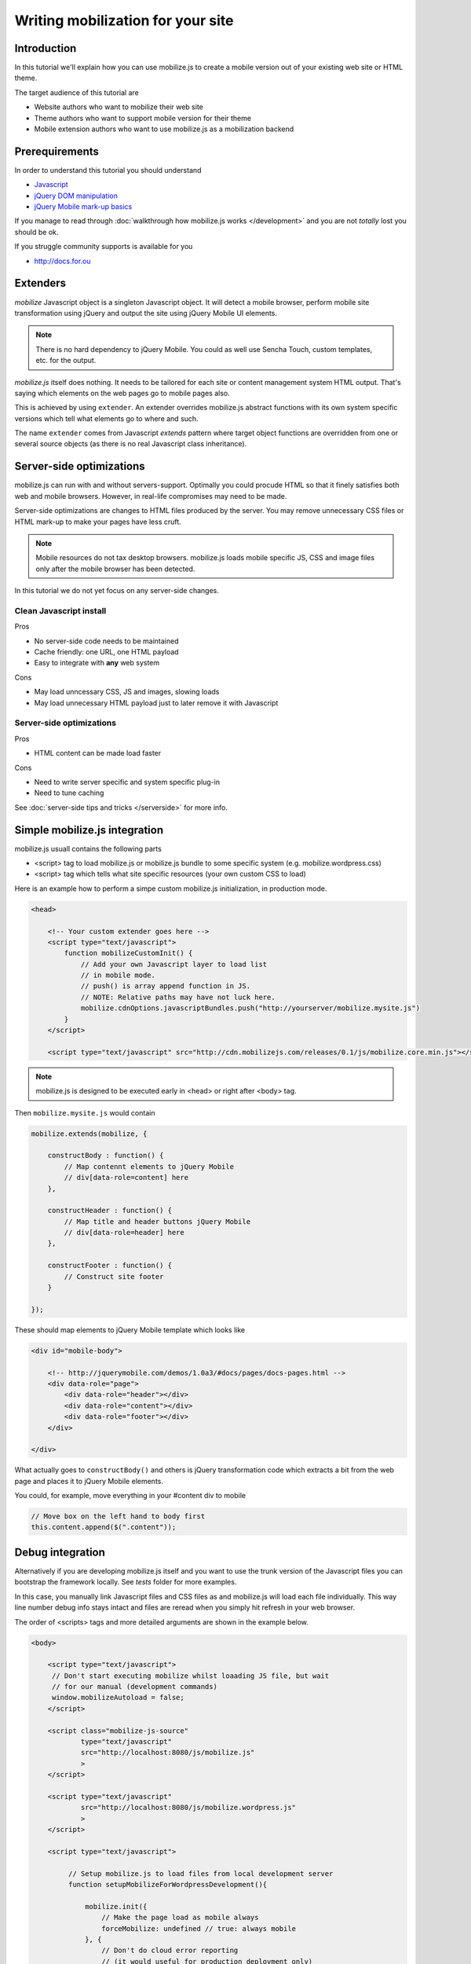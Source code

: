 ====================================
 Writing mobilization for your site
====================================

.. contents :local:

Introduction
------------

In this tutorial we'll explain how you can use mobilize.js to create a mobile version
out of your existing web site or HTML theme.

The target audience of this tutorial are

* Website authors who want to mobilize their web site

* Theme authors who want to support mobile version for their theme

* Mobile extension authors who want to use mobilize.js as a mobilization backend

Prerequirements
-------------------

In order to understand this tutorial you should understand

* `Javascript <http://www.w3cschool.org>`_

* `jQuery DOM manipulation <http://docs.jquery.org>`_

* `jQuery Mobile mark-up basics <http://jquerymobile.com/test/>`_

If you manage to read through :doc:`walkthrough how mobilize.js works </development>`
and you are not *totally* lost you should be ok.

If you struggle community supports is available for you

* http://docs.for.ou 

Extenders
-----------------------

`mobilize` Javascript object is a singleton Javascript object.
It will detect a mobile browser, perform mobile site transformation 
using jQuery and output the site using jQuery Mobile UI elements.

.. note ::

    There is no hard dependency to jQuery Mobile. You
    could as well use Sencha Touch, custom templates,
    etc. for the output.
    
`mobilize.js` itself does nothing. It needs to be tailored
for each site or content management system HTML output.
That's saying which elements on the web pages go to mobile pages
also.

This is achieved by using ``extender``. An extender overrides
mobilize.js abstract functions with its own system specific
versions which tell what elements go to where and such.

The name ``extender`` comes from Javascript *extends* pattern
where target object functions are overridden from one or several
source objects (as there is no real Javascript class inheritance).

Server-side optimizations
----------------------------

mobilize.js can run with and without servers-support.
Optimally you could procude 
HTML so that it finely satisfies both web and mobile browsers.
However, in real-life compromises may need to be made.

Server-side optimizations are changes to HTML files produced by the server.
You may remove unnecessary CSS files or HTML mark-up to make your 
pages have less cruft.

.. note ::

    Mobile resources do not tax desktop browsers. mobilize.js
    loads mobile specific JS, CSS and image files only after
    the mobile browser has been detected.

In this tutorial we do not yet focus on any server-side 
changes.

Clean Javascript install
=========================

Pros

* No server-side code needs to be maintained

* Cache friendly: one URL, one HTML payload

* Easy to integrate with **any** web system

Cons

* May load unncessary CSS, JS and images, slowing loads

* May load unnecessary HTML payload just to later remove it with Javascript

Server-side optimizations
=============================

Pros

* HTML content can be made load faster

Cons

* Need to write server specific and system specific plug-in

* Need to tune caching

See :doc:`server-side tips and tricks </serverside>`
for more info.

Simple mobilize.js integration
--------------------------------

mobilize.js usuall contains the following parts

* <script> tag to load mobilize.js or mobilize.js bundle to some specific system (e.g. mobilize.wordpress.css)

* <script> tag which tells what site specific resources (your own custom CSS to load)


Here is an example how to perform a simpe custom mobilize.js initialization,
in production mode.

.. code-block:: html

    <head>
    
        <!-- Your custom extender goes here -->
        <script type="text/javascript">
            function mobilizeCustomInit() {
                // Add your own Javascript layer to load list
                // in mobile mode. 
                // push() is array append function in JS.
                // NOTE: Relative paths may have not luck here.
                mobilize.cdnOptions.javascriptBundles.push("http://yourserver/mobilize.mysite.js")
            }
        </script>
        
        <script type="text/javascript" src="http://cdn.mobilizejs.com/releases/0.1/js/mobilize.core.min.js"></script>
        
    
.. note ::

    mobilize.js is designed to be executed early in <head> or right after <body> tag.

Then ``mobilize.mysite.js`` would contain

.. code-block:: javascript
   
    mobilize.extends(mobilize, {
    
        constructBody : function() {
            // Map contennt elements to jQuery Mobile 
            // div[data-role=content] here
        },

        constructHeader : function() {
            // Map title and header buttons jQuery Mobile 
            // div[data-role=header] here
        },

        constructFooter : function() {
            // Construct site footer 
        }

    });

These should map elements to jQuery Mobile template which looks like

.. code-block:: html

    <div id="mobile-body"> 
    
        <!-- http://jquerymobile.com/demos/1.0a3/#docs/pages/docs-pages.html -->                
        <div data-role="page"> 
            <div data-role="header"></div> 
            <div data-role="content"></div> 
            <div data-role="footer"></div> 
        </div> 
    
    </div>

What actually goes to ``constructBody()`` and others
is jQuery transformation code which extracts a bit from the web page
and places it to jQuery Mobile elements.

You could, for example, move everything in your #content div to mobile

.. code-block:: javascript

        // Move box on the left hand to body first
        this.content.append($(".content"));
     
Debug integration
-------------------     

Alternatively if you are developing mobilize.js itself and you want to use the trunk
version of the Javascript files you can bootstrap the framework locally. See *tests* folder
for more examples.

In this case, you manually link Javascript files and CSS files
as and mobilize.js will load each file individually.
This way line number debug info stays intact and
files are reread when you simply hit refresh in your web browser.

The order of <scripts> tags and more detailed arguments are shown in the example below.

.. code-block:: html

    <body>

        <script type="text/javascript">
         // Don't start executing mobilize whilst loaading JS file, but wait
         // for our manual (development commands)
         window.mobilizeAutoload = false;
        </script>
  
        <script class="mobilize-js-source" 
                type="text/javascript" 
                src="http://localhost:8080/js/mobilize.js"
                >
        </script>

        <script type="text/javascript" 
                src="http://localhost:8080/js/mobilize.wordpress.js"
                >
        </script>

        <script type="text/javascript">        

             // Setup mobilize.js to load files from local development server
             function setupMobilizeForWordpressDevelopment(){
        
                 mobilize.init({
                     // Make the page load as mobile always
                     forceMobilize: undefined // true: always mobile  
                 }, {
                     // Don't do cloud error reporting
                     // (it would useful for production deployment only)
                     errorReportingURL: false,
                     
                     // Load JS files locally
                     javascriptBundles: ["js/jquery.js", 
                                         "js/mobilize.onjq.js", 
                                         "js/jquery.mobile.js"],
                     
                     // Load CSS files locally
                     cssBundles: ["css/jquery.mobile.css", 
                                 "css/wordpress.css"],
                     
                     template: "../templates/wordpress.html"
                 });
                 
                 // Since we are not in auto-run mode,
                 // we start doing the stuff after we have set-up
                 // our options for development correctly
                 mobilize.bootstrap();
                 
             }
        
             setupMobilizeForWordpressDevelopment();
              
        </script>
        
        ...
        
See ``mobilizejs.php`` from ``mobilizejs-for-wordpress`` for further examples.      
              
mobilize.js and loading of various files 
------------------------------------------

The common file loading pattern with mobilize.js is 

* mobilize.js is loaded. If you use CDN version this is bundled with .js files like mobilize.wordpress.js and
  the bundle is called mobilize.wordpress.min.js
  
* mobilize.js extender, e.g. mobilize.wordpress.js, is loaded and it overrides mobilize.js abstract functions
  with CMS specific versions
      
* ``mobilize.init()`` (setting options) and ``mobilize.bootstrap()`` (starting processing) 
  are automatically called from ``mobilize.autoloa()`` which is at the end of your bundle
  (e.g. mobilize.wordpress.js)
  
* ``mobilize.init()`` calls Javascript global ``mobilizeCustomInit`` where
  the site can adds its own mobile customization layer. Usually this is done
  by fiddling with Javascript and CSS files going to be loaded from 
  ``mobilize.cdnOptions``   

More info

* `mobilize.options <http://cdn.mobilizejs.com/docs/apidocs/symbols/mobilize.options.html>`_

Setting file locations
==================================

As you are developing your own solution, you need to host a Javascript file on a server.

.. note ::

    It is recommended to prefix your mobile site JS and CSS files with ``mobilize.`` pattern.
    This is currently used by some internal code when cleaning web page styles and scripts.

There are three kind of relativity rules with mobilize.js internal loading

* Relative to the current page

* Relative to the bundle location (<script> tag source>)

* Absolute http:// referring

More info

* `mobilize.cdnOptions <http://cdn.mobilizejs.com/docs/apidocs/symbols/mobilize.options.html>`_

Writing your first mobilization
----------------------------------

Now we have covered basics how mobilize.js is installed and how it works.

It is time to start mobilizing your web site.

We assume your website runs in address. 

First

* 

Switching between different types of pages
---------------------------------------------



